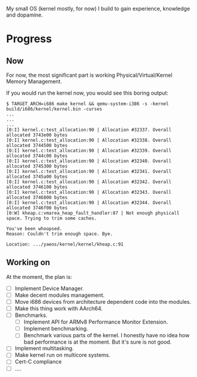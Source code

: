My small OS (kernel mostly, for now) I build to gain experience, knowledge and dopamine.

* Progress

** Now

For now, the most significant part is working Physical/Virtual/Kernel Memory Management.


If you would run the kernel now, you would see this boring output:

#+begin_src
$ TARGET_ARCH=i686 make kernel && qemu-system-i386 -s -kernel build/i686/kernel/kernel.bin -curses
...
...
...
[0:I] kernel.c:test_allocation:90 | Allocation #32337. Overall allocated 3743e00 bytes
[0:I] kernel.c:test_allocation:90 | Allocation #32338. Overall allocated 3744500 bytes
[0:I] kernel.c:test_allocation:90 | Allocation #32339. Overall allocated 3744c00 bytes
[0:I] kernel.c:test_allocation:90 | Allocation #32340. Overall allocated 3745300 bytes
[0:I] kernel.c:test_allocation:90 | Allocation #32341. Overall allocated 3745a00 bytes
[0:I] kernel.c:test_allocation:90 | Allocation #32342. Overall allocated 3746100 bytes
[0:I] kernel.c:test_allocation:90 | Allocation #32343. Overall allocated 3746800 bytes
[0:I] kernel.c:test_allocation:90 | Allocation #32344. Overall allocated 3746f00 bytes
[0:W] kheap.c:vmarea_heap_fault_handler:87 | Not enough physicall space. Trying to trim some caches.

You've been whoopsed.
Reason: Couldn't trim enough space. Bye.

Location: .../yaeos/kernel/kernel/kheap.c:91
#+end_src

** Working on

At the moment, the plan is:

- [ ] Implement Device Manager.
- [ ] Make decent modules management.
- [ ] Move i686 devices from architecture dependent code into the modules.
- [ ] Make this thing work with AArch64.
- [ ] Benchmarks.
  + [ ] Implement API for ARMv8 Performance Monitor Extension.
  + [ ] Implement benchmarking.
  + [ ] Benchmark various parts of the kernel.
    I honestly have no idea how bad performance is at the moment. But it's sure is not good.
- [ ] Implement multitasking.
- [ ] Make kernel run on multicore systems.
- [ ] Cert-C compliance
- [ ] ....
